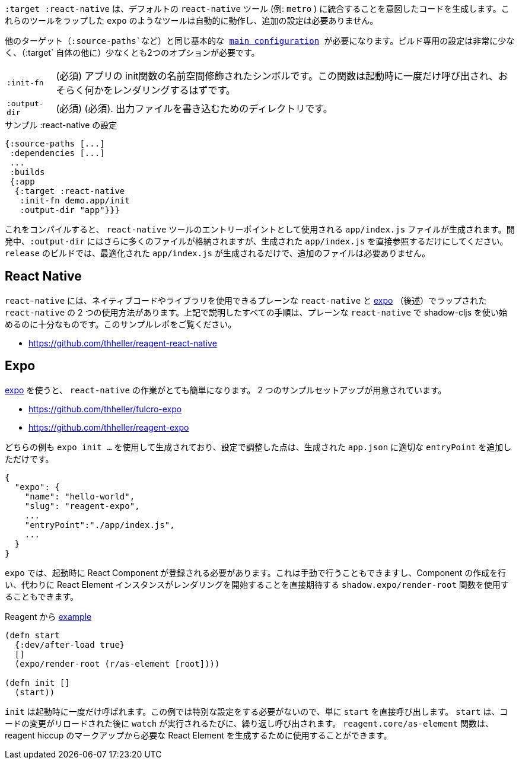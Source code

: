 ////
The `:target :react-native` produces code that is meant to integrate into the default `react-native` tooling (eg. `metro`). Tools like `expo` which wrap those tools should automatically work and require no additional setup.
////
`:target :react-native` は、デフォルトの `react-native` ツール (例: `metro` ) に統合することを意図したコードを生成します。これらのツールをラップした `expo` のようなツールは自動的に動作し、追加の設定は必要ありません。

////
You will need the same basic <<config,main configuration>> as in other targets (like `:source-paths`), the build specific config is very minimal and requires at least 2 options (besides `:target` itself)
////
他のターゲット（`:source-paths`など）と同じ基本的な <<config,main configuration>> が必要になります。ビルド専用の設定は非常に少なく、（`:target` 自体の他に）少なくとも2つのオプションが必要です。

////
[horizontal]
`:init-fn` :: (required). The namespace-qualified symbol of your apps init function. This function will be called once on startup and should probably render something.
`:output-dir` :: (required). The directory used to write output files.
////
[horizontal]
`:init-fn` :: (必須) アプリの init関数の名前空間修飾されたシンボルです。この関数は起動時に一度だけ呼び出され、おそらく何かをレンダリングするはずです。
`:output-dir` :: (必須) (必須). 出力ファイルを書き込むためのディレクトリです。

// TODO: Thomas mentioned that node can be picky and sometimes output-dir is useful...an example would be nice.

////
.Sample :react-native config
////
.サンプル :react-native の設定

```
{:source-paths [...]
 :dependencies [...]
 ...
 :builds
 {:app
  {:target :react-native
   :init-fn demo.app/init
   :output-dir "app"}}}
```

////
When compiled this results in a `app/index.js` file intended to be used as an entry point for the `react-native` tools. During development the `:output-dir` will contain many more files but you should only reference the generated `app/index.js` directly. A `release` build will only generated the optimized `app/index.js` and requires no additional files.
////
これをコンパイルすると、 `react-native` ツールのエントリーポイントとして使用される `app/index.js` ファイルが生成されます。開発中、`:output-dir` にはさらに多くのファイルが格納されますが、生成された `app/index.js` を直接参照するだけにしてください。 `release` のビルドでは、最適化された `app/index.js` が生成されるだけで、追加のファイルは必要ありません。

== React Native

////
There are two ways to use `react-native`, "plain" `react-native`, which allows you to use native code and libraries and the one "wrapped" in https://expo.io/[expo] (described below). All the steps described above are sufficient to start using shadow-cljs with the plain `react-native`. See this example repo:
////
`react-native` には、ネイティブコードやライブラリを使用できるプレーンな `react-native` と https://expo.io/[expo] （後述）でラップされた `react-native` の 2 つの使用方法があります。上記で説明したすべての手順は、プレーンな `react-native` で shadow-cljs を使い始めるのに十分なものです。このサンプルレポをご覧ください。

- https://github.com/thheller/reagent-react-native

== Expo

////
https://expo.io/[expo] makes working with `react-native` quite easy. There are two provided example setups.
////
https://expo.io/[expo] を使うと、 `react-native` の作業がとても簡単になります。 2 つのサンプルセットアップが用意されています。

- https://github.com/thheller/fulcro-expo
- https://github.com/thheller/reagent-expo

////
Both examples where generated using `expo init ...` and the only adjusted change in the config was adding the proper `entryPoint` to the generated `app.json`.
////
どちらの例も `expo init ...` を使用して生成されており、設定で調整した点は、生成された `app.json` に適切な `entryPoint` を追加しただけです。


```
{
  "expo": {
    "name": "hello-world",
    "slug": "reagent-expo",
    ...
    "entryPoint":"./app/index.js",
    ...
  }
}
```

////
`expo` requires that a React Component is registered on startup which can be done manually or by using the `shadow.expo/render-root` function which takes care of creating the Component and instead directly expects a React Element instance to start rendering.
////
`expo` では、起動時に React Component が登録される必要があります。これは手動で行うこともできますし、Component の作成を行い、代わりに React Element インスタンスがレンダリングを開始することを直接期待する `shadow.expo/render-root` 関数を使用することもできます。

////
.From the Reagent https://github.com/thheller/reagent-expo/blob/2c73ed0513a8f5050b250c0c7e53b9ae7543cee9/src/main/test/app.cljs#L34-L40[example]
////

.Reagent から https://github.com/thheller/reagent-expo/blob/2c73ed0513a8f5050b250c0c7e53b9ae7543cee9/src/main/test/app.cljs#L34-L40[example]

```
(defn start
  {:dev/after-load true}
  []
  (expo/render-root (r/as-element [root])))

(defn init []
  (start))
```

////
`init` is called once on startup. Since the example doesn't need to do any special setup it just calls `start` directly. `start` will be called repeatedly when `watch` is running each time after the code changes were reloaded. The `reagent.core/as-element` function can be used to generate the required React Element from the reagent hiccup markup.
////
`init` は起動時に一度だけ呼ばれます。この例では特別な設定をする必要がないので、単に `start` を直接呼び出します。 `start` は、コードの変更がリロードされた後に `watch` が実行されるたびに、繰り返し呼び出されます。 `reagent.core/as-element` 関数は、reagent hiccup のマークアップから必要な React Element を生成するために使用することができます。
